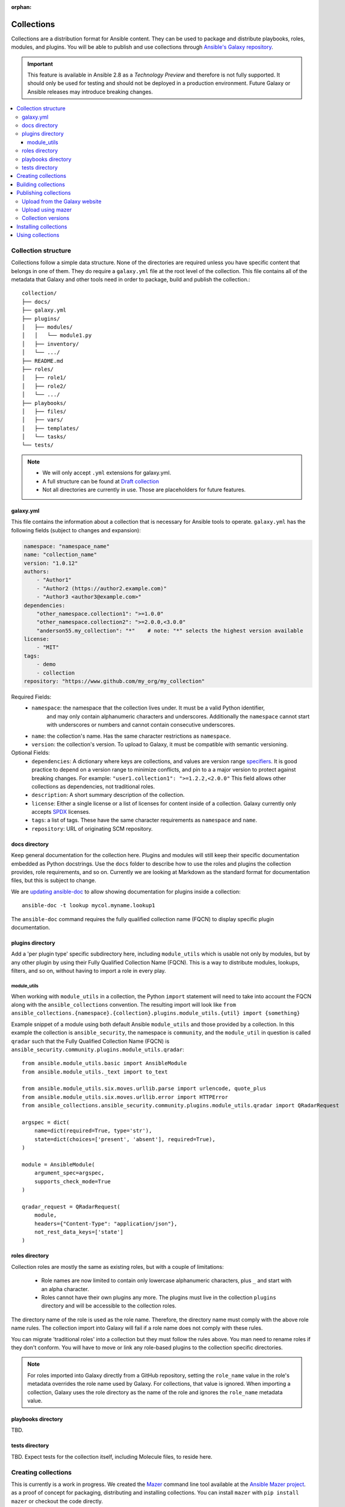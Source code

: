 :orphan:

.. _collections:

***********
Collections
***********


Collections are a distribution format for Ansible content. They can be used to
package and distribute playbooks, roles, modules, and plugins.
You will be able to publish and use collections through `Ansible's Galaxy repository <https://galaxy.ansible.com>`_.

.. important::
    This feature is available in Ansible 2.8 as a *Technology Preview* and therefore is not fully supported. It should only be used for testing  and should not be deployed in a production environment.
    Future Galaxy or Ansible releases may introduce breaking changes.


.. contents::
   :local:

Collection structure
====================

Collections follow a simple data structure. None of the directories are required unless you have specific content that belongs in one of them. They do require a ``galaxy.yml`` file at the root level of the collection. This file contains all of the metadata that Galaxy
and other tools need in order to package, build and publish the collection.::

    collection/
    ├── docs/
    ├── galaxy.yml
    ├── plugins/
    │   ├── modules/
    │   │   └── module1.py
    │   ├── inventory/
    │   └── .../
    ├── README.md
    ├── roles/
    │   ├── role1/
    │   ├── role2/
    │   └── .../
    ├── playbooks/
    │   ├── files/
    │   ├── vars/
    │   ├── templates/
    │   └── tasks/
    └── tests/


.. note::
    * We will only accept ``.yml`` extensions for galaxy.yml.
    * A full structure can be found at `Draft collection <https://github.com/bcoca/collection>`_
    * Not all directories are currently in use. Those are placeholders for future features.


galaxy.yml
----------

This file contains the information about a collection that is necessary for Ansible tools to operate.
``galaxy.yml`` has the following fields (subject to changes and expansion):

.. code-block:: yaml

    namespace: "namespace_name"
    name: "collection_name"
    version: "1.0.12"
    authors:
        - "Author1"
        - "Author2 (https://author2.example.com)"
        - "Author3 <author3@example.com>"
    dependencies:
        "other_namespace.collection1": ">=1.0.0"
        "other_namespace.collection2": ">=2.0.0,<3.0.0"
        "anderson55.my_collection": "*"    # note: "*" selects the highest version available
    license:
        - "MIT"
    tags:
        - demo
        - collection
    repository: "https://www.github.com/my_org/my_collection"


Required Fields:
    - ``namespace``: the namespace that the collection lives under. It must be a valid Python identifier,
        and may only contain alphanumeric characters and underscores. Additionally
        the ``namespace`` cannot start with underscores or numbers and cannot contain consecutive
        underscores.
    - ``name``: the collection's name. Has the same character restrictions as ``namespace``.
    - ``version``: the collection's version. To upload to Galaxy, it must be compatible with semantic versioning.


Optional Fields:
    - ``dependencies``: A dictionary where keys are collections, and values are version
      range `specifiers <https://python-semanticversion.readthedocs.io/en/latest/#requirement-specification>`_.
      It is good practice to depend on a version range to minimize conflicts, and pin to a
      a major version to protect against breaking changes. For example: ``"user1.collection1": ">=1.2.2,<2.0.0"``
      This field allows other collections as dependencies, not traditional roles.
    - ``description``: A short summary description of the collection.
    - ``license``: Either a single license or a list of licenses for content inside of a collection.
      Galaxy currently only accepts `SPDX <https://spdx.org/licenses/>`_ licenses.
    - ``tags``: a list of tags. These have the same character requirements as ``namespace`` and ``name``.
    - ``repository``: URL of originating SCM repository.

docs directory
---------------

Keep general documentation for the collection here. Plugins and modules will still keep their specific documentation embedded as Python docstrings. Use the ``docs`` folder to describe how to use the roles and plugins the collection provides, role requirements, and so on. Currently we are looking at Markdown as the standard format for documentation files, but this is subject to change.

We are `updating ansible-doc <https://github.com/ansible/ansible/pull/57764>`_ to allow showing documentation for plugins inside a collection::

    ansible-doc -t lookup mycol.myname.lookup1

The ``ansible-doc`` command requires the fully qualified collection name (FQCN) to display specific plugin documentation.


plugins directory
------------------

Add a 'per plugin type' specific subdirectory here, including ``module_utils`` which is usable not only by modules, but by any other plugin by using their Fully Qualified Collection Name (FQCN). This is a way to distribute modules, lookups, filters, and so on, without having to import a role in every play.

module_utils
~~~~~~~~~~~~

When working with ``module_utils`` in a collection, the Python ``import`` statement will need to take into account the FQCN along with the ``ansible_collections`` convention. The resulting import will look like ``from ansible_collections.{namespace}.{collection}.plugins.module_utils.{util} import {something}``

Example snippet of a module using both default Ansible ``module_utils`` and
those provided by a collection. In this example the collection is
``ansible_security``, the namespace is ``community``, and the ``module_util`` in
question is called ``qradar`` such that the Fully Qualified Collection Name
(FQCN) is ``ansible_security.community.plugins.module_utils.qradar``:

::

    from ansible.module_utils.basic import AnsibleModule
    from ansible.module_utils._text import to_text

    from ansible.module_utils.six.moves.urllib.parse import urlencode, quote_plus
    from ansible.module_utils.six.moves.urllib.error import HTTPError
    from ansible_collections.ansible_security.community.plugins.module_utils.qradar import QRadarRequest

    argspec = dict(
        name=dict(required=True, type='str'),
        state=dict(choices=['present', 'absent'], required=True),
    )

    module = AnsibleModule(
        argument_spec=argspec,
        supports_check_mode=True
    )

    qradar_request = QRadarRequest(
        module,
        headers={"Content-Type": "application/json"},
        not_rest_data_keys=['state']
    )

roles directory
----------------

Collection roles are mostly the same as existing roles, but with a couple of limitations:

 - Role names are now limited to contain only lowercase alphanumeric characters, plus ``_`` and start with an alpha character.
 - Roles cannot have their own plugins any more. The plugins must live in the collection ``plugins`` directory and will be accessible to the collection roles.

The directory name of the role is used as the role name. Therefore, the directory name must comply with the
above role name rules.
The collection import into Galaxy will fail if a role name does not comply with these rules.

You can migrate 'traditional roles' into a collection but they must follow the rules above. You man need to rename roles if they don't conform. You will have to move or link any role-based plugins to the collection specific directories.

.. note::

    For roles imported into Galaxy directly from a GitHub repository, setting the ``role_name`` value in the role's
    metadata overrides the role name used by Galaxy. For collections, that value is ignored. When importing a
    collection, Galaxy uses the role directory as the name of the role and ignores the ``role_name`` metadata value.

playbooks directory
--------------------

TBD.

tests directory
----------------

TBD. Expect tests for the collection itself, including Molecule files, to reside here.


.. _creating_collections:

Creating collections
====================

This is currently is a work in progress. We created the `Mazer <https://galaxy.ansible.com/docs/mazer/>`_ command line tool
available at the `Ansible Mazer project <https://github.com/ansible/mazer>`_. as a proof of concept for packaging,
distributing and installing collections. You can install ``mazer`` with ``pip install mazer`` or checkout the code directly.

.. Note::
    All the documentation below that use ``mazer`` might be updated to use another tool in the future as ``mazer`` will not be updated in the future.

We are working on integrating this into Ansible itself for 2.9. Currently we have an `ansible-galaxy PR <https://github.com/ansible/ansible/pull/57106>`_ incorporating some of the commands into ``ansible-galaxy``. Currently it is not installable outside Ansible, but we hope to land this into development soon so early adopters can test.

.. Note::
    Any references to ``ansible-galaxy`` below will be of a 'working version' either in this PR or subsequently in development. As such, the command and this documentation section is subject to frequent change.

We also plan to update `Ansible Molecule <https://github.com/ansible/molecule>`_, for a full developer toolkit with integrated testing.

In the end, to get started with authoring a new collection it should be as simple as:

.. code-block:: bash

    collection_dir#>ansible-galaxy collection init


And then populating the directories with the content you want inside the collection. For now you can optionally clone from https://github.com/bcoca/collection to get the directory structure (or just create the directories as you need them).

.. _building_collections:

Building collections
====================

Collections are built by running ``mazer build`` from inside the collection's root directory.
This will create a ``releases/`` directory inside the collection with the build artifacts,
which can be uploaded to Galaxy.::

    collection/
    ├── ...
    ├── releases/
    │   └── namespace_name-collection_name-1.0.12.tar.gz
    └── ...

.. note::
        Changing the filename of the tarball in the release directory so that it doesn't match
        the data in ``galaxy.yml`` will cause the import to fail.


This tarball itself can be used to install the collection on target systems. It is mainly intended to upload to Galaxy as a distribution method, but you should be able to use directly.

Publishing collections
======================

We are in the process of updating Ansible Galaxy to manage collections as it currently manages roles.


Upload from the Galaxy website
------------------------------

Go to the `My Content <https://galaxy.ansible.com/my-content/namespaces>`_ page, and click the **Add Content** button on one of your namespaces. From
the **Add Content** dialogue, click **Upload New Collection**, and select the collection archive file from your local
filesystem.

When uploading collections it doesn't matter which namespace you select. The collection will be uploaded to the
namespace specified in the collection metadata in the ``galaxy.yml`` file. If you're not an owner of the
namespace, the upload request will fail.

Once Galaxy uploads and accepts a collection, you will be redirected to the **My Imports** page, which displays output from the
import process, including any errors or warnings about the metadata and content contained in the collection.

Upload using mazer
------------------

You can upload collection artifacts with ``mazer``, as shown in the following example:

.. code-block:: bash

    mazer publish --api-key=SECRET path/to/namespace_name-collection_name-1.0.12.tar.gz

The above command triggers an import process, just as if the collection had been uploaded through the Galaxy website. Use the **My Imports**
page to view the output from the import process.

Your API key can be found on `the preferences page in Galaxy <https://galaxy.ansible.com/me/preferences>`_.

To learn more about Mazer, see `Mazer <https://galaxy.ansible.com/docs/mazer/>`_.


Collection versions
-------------------

Once you upload a version of a collection, you cannot delete or modify that version. Ensure that everything looks okay before
uploading. The only way to change a collection is to release a new version. The latest version of a collection (by highest version number)
will be the version displayed everywhere in Galaxy; however, users will still be able to download older versions.


Installing collections
======================

The recommended way to install a collection is:

.. code-block:: bash

   #> ansible-galaxy collection install mycollection -p /path

assuming the collection is hosted in Galaxy.

You can also use a tarball resulting from your build:

.. code-block:: bash

   #> ansible-galaxy install mynamespace.mycollection.0.1.0.tgz -p /path


As a path you should use one of the values configured in `COLLECTIONS_PATHS <https://docs.ansible.com/ansible/latest/reference_appendices/config.html#collections-paths>`_. This is also where Ansible itself will expect to find collections when attempting to use them.

You can also keep a collection adjacent to the current playbook, under a ``collections/ansible_collection/`` directory structure.

::

    play.yml
    ├── collections/
    │   └── ansbile_collection/
    │               └── myname/
    │                   └── mycol/<collection structure lives here>




Using collections
=================

Once installed, you can reference collection content by its FQCN:

.. code-block:: yaml

     - hosts: all
       tasks:
         - myname.mycol.mymodule:
             option1: value

This works for roles or any type of plugin distributed within the collection:

.. code-block:: yaml

     - hosts: all
       tasks:
         - include_role:
             name : myname.mycol.role1
         - myname.mycol.mymodule:
             option1: value

         - debug:
             msg: '{{ lookup("myname.mycol.lookup1", 'param1')| myname.mycol.filter1 }}'


To avoid a lot of typing, you can use the ``collections`` keyword added in Ansbile 2.8:


.. code-block:: yaml

     - hosts: all
       collections:
        - myname.mycol
       tasks:
         - include_role:
             name: role1
         - mymodule:
             option1: value

         - debug:
             msg: '{{ lookup("myname.mycol.lookup1", 'param1')| myname.mycol.filter1 }}'

This keyword creates a 'search path' for non namespaced plugin references. It does not import roles or anything else.
Notice that you still need the FQCN for non-action or module plugins.
